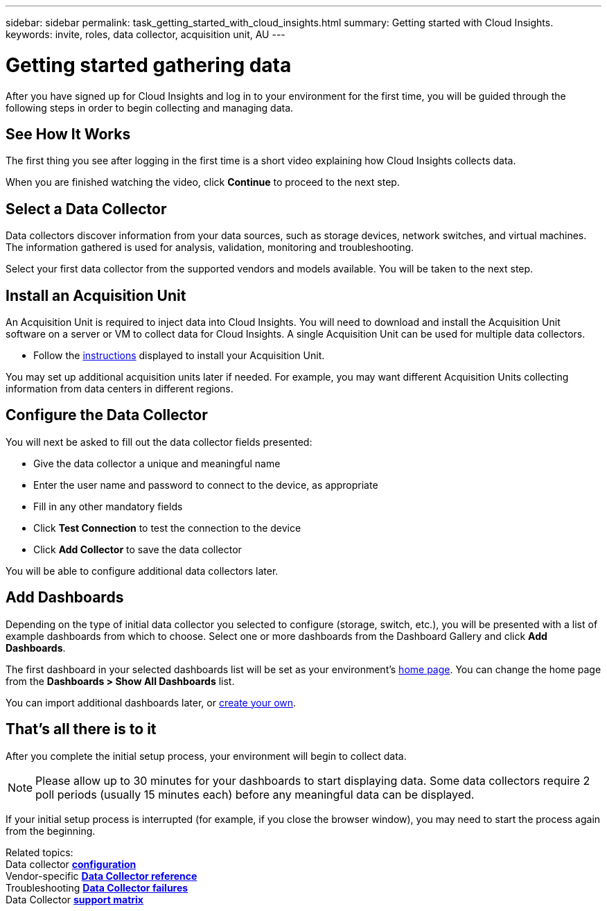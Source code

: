 ---
sidebar: sidebar
permalink: task_getting_started_with_cloud_insights.html
summary: Getting started with Cloud Insights.
keywords: invite, roles, data collector, acquisition unit, AU
---

= Getting started gathering data

:toc: macro
:hardbreaks:
:toclevels: 2
:nofooter:
:icons: font
:linkattrs:
:imagesdir: ./media/

After you have signed up for Cloud Insights and log in to your environment for the first time, you will be guided through the following steps in order to begin collecting and managing data. 

== See How It Works

The first thing you see after logging in the first time is a short video explaining how Cloud Insights collects data. 

When you are finished watching the video, click *Continue* to proceed to the next step.

== Select a Data Collector

Data collectors discover information from your data sources, such as storage devices, network switches, and virtual machines. The information gathered is used for analysis, validation, monitoring and troubleshooting. 

Select your first data collector from the supported vendors and models available. You will be taken to the next step.

== Install an Acquisition Unit

An Acquisition Unit is required to inject data into Cloud Insights. You will need to download and install the Acquisition Unit software on a server or VM to collect data for Cloud Insights. A single Acquisition Unit can be used for multiple data collectors.

* Follow the link:task_configure_acquisition_unit.html[instructions] displayed to install your Acquisition Unit.

You may set up additional acquisition units later if needed. For example, you may want different Acquisition Units collecting information from data centers in different regions. 

== Configure the Data Collector

You will next be asked to fill out the data collector fields presented:

* Give the data collector a unique and meaningful name
* Enter the user name and password to connect to the device, as appropriate
* Fill in any other mandatory fields
* Click *Test Connection* to test the connection to the device
* Click *Add Collector* to save the data collector

You will be able to configure additional data collectors later.

== Add Dashboards

Depending on the type of initial data collector you selected to configure (storage, switch, etc.), you will be presented with a list of example dashboards from which to choose. Select one or more dashboards from the Dashboard Gallery and click *Add Dashboards*. 

The first dashboard in your selected dashboards list will be set as your environment's link:concept_dashboards_overview.html#setting-a-dashboard-as-your-home-page[home page]. You can change the home page from the *Dashboards > Show All Dashboards* list. 

You can import additional dashboards later, or link:concept_dashboards_overview.html[create your own].

== That's all there is to it

After you complete the initial setup process, your environment will begin to collect data. 

NOTE: Please allow up to 30 minutes for your dashboards to start displaying data. Some data collectors require 2 poll periods (usually 15 minutes each) before any meaningful data can be displayed.

If your initial setup process is interrupted (for example, if you close the browser window), you may need to start the process again from the beginning. 

////
== Adding data collectors

Data collectors discover information from your data sources, such as storage devices, network switches, and virtual machines. The information gathered is used for analysis, validation, monitoring and troubleshooting. You need to link:task_configure_data_collectors.html[configure your data collectors] before Cloud Insights can gather data from them.
////

Related topics:
Data collector link:https://docs.netapp.com/us-en/cloudinsights/task_configure_data_collectors.html[*configuration*]
Vendor-specific link:concept_data_collector_reference.html[*Data Collector reference*]
Troubleshooting link:task_research_failed_collector.html[*Data Collector failures*] 
Data Collector link:reference_data_collector_support_matrix.html[*support matrix*]

